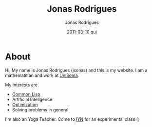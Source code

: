 #+TITLE: Jonas Rodrigues
#+AUTHOR: Jonas Rodrigues
#+EMAIL: jxonas@gmail.com
#+DATE: 2011-03-10 qui
#+DESCRIPTION: 
#+KEYWORDS: 
#+LANGUAGE: en
#+OPTIONS: H:3 num:nil toc:nil \n:nil @:t ::t |:t ^:t -:t f:t *:t <:t
#+OPTIONS:   TeX:t LaTeX:t skip:nil d:nil todo:t pri:nil tags:not-in-toc
#+INFOJS_OPT: view:nil toc:nil ltoc:t mouse:underline buttons:0 path:http://orgmode.org/org-info.js
#+EXPORT_SELECT_TAGS: export
#+EXPORT_EXCLUDE_TAGS: noexport
#+LINK_UP:   
#+LINK_HOME: 
#+XSLT: 

* About
  Hi, My name is Jonas Rodrigues (jxonas) and this is my website. I am
  a mathematitian and work at [[http://www.unisoma.com][UniSoma]].

  My interests are
  - [[http://en.wikipedia.org/wiki/Common_Lisp][Common Lisp]]
  - Artificial Inteligence
  - [[https://github.com/jxonas/clAmms][Optimization]]
  - Solving problems in general

  I'm also an Yoga Teacher. Come to [[http://www.iyn.com.br/][IYN]] for an experimental class (;
